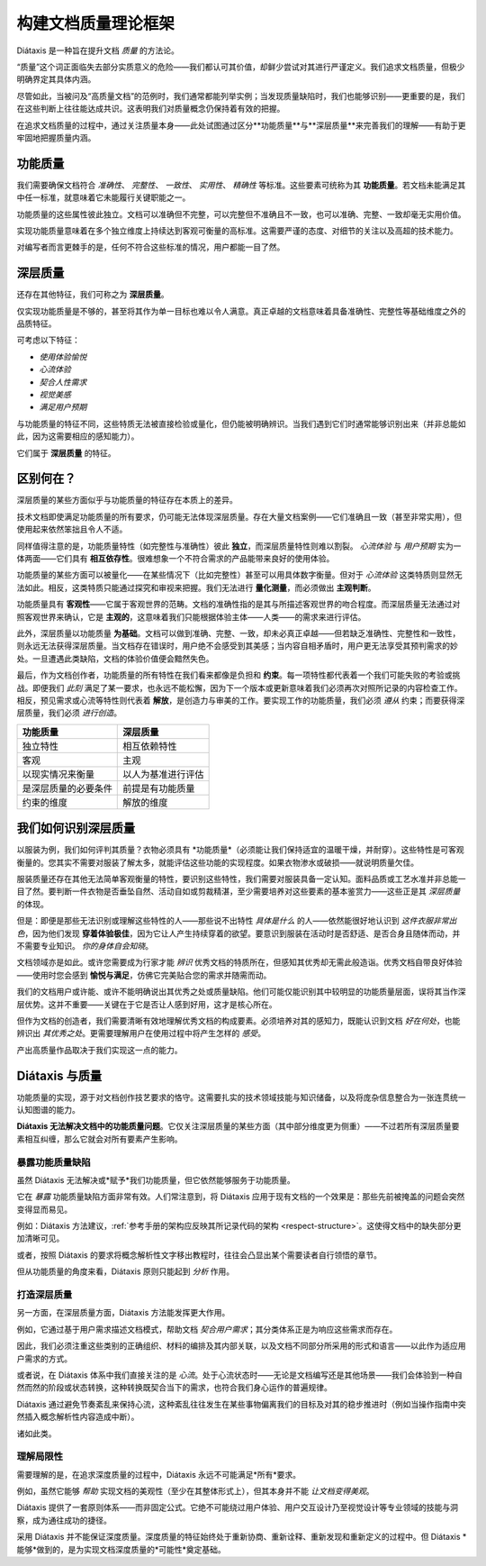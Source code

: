 构建文档质量理论框架
===============================================

Diátaxis 是一种旨在提升文档 *质量* 的方法论。

“质量”这个词正面临失去部分实质意义的危险——我们都认可其价值，却鲜少尝试对其进行严谨定义。我们追求文档质量，但极少明确界定其具体内涵。

尽管如此，当被问及“高质量文档”的范例时，我们通常都能列举实例；当发现质量缺陷时，我们也能够识别——更重要的是，我们在这些判断上往往能达成共识。这表明我们对质量概念仍保持着有效的把握。

在追求文档质量的过程中，通过关注质量本身——此处试图通过区分**功能质量**与**深层质量**来完善我们的理解——有助于更牢固地把握质量内涵。


功能质量
------------------

我们需要确保文档符合 *准确性*、 *完整性*、 *一致性*、 *实用性*、 *精确性* 等标准。这些要素可统称为其 **功能质量**。若文档未能满足其中任一标准，就意味着它未能履行关键职能之一。

功能质量的这些属性彼此独立。文档可以准确但不完整，可以完整但不准确且不一致，也可以准确、完整、一致却毫无实用价值。

实现功能质量意味着在多个独立维度上持续达到客观可衡量的高标准。这需要严谨的态度、对细节的关注以及高超的技术能力。

对编写者而言更棘手的是，任何不符合这些标准的情况，用户都能一目了然。


.. _deep-quality:

深层质量
------------
还存在其他特征，我们可称之为 **深层质量**。

仅实现功能质量是不够的，甚至将其作为单一目标也难以令人满意。真正卓越的文档意味着具备准确性、完整性等基础维度之外的品质特征。

可考虑以下特征：

* *使用体验愉悦*
* *心流体验*
* *契合人性需求*
* *视觉美感*
* *满足用户预期*

与功能质量的特征不同，这些特质无法被直接检验或量化，但仍能被明确辨识。当我们遇到它们时通常能够识别出来（并非总能如此，因为这需要相应的感知能力）。 

它们属于 **深层质量** 的特征。


区别何在？
---------------------------------------------------------------

深层质量的某些方面似乎与功能质量的特征存在本质上的差异。

技术文档即使满足功能质量的所有要求，仍可能无法体现深层质量。存在大量文档案例——它们准确且一致（甚至非常实用），但使用起来依然笨拙且令人不适。

同样值得注意的是，功能质量特性（如完整性与准确性）彼此 **独立**，而深层质量特性则难以割裂。 *心流体验* 与 *用户预期* 实为一体两面——它们具有 **相互依存性**。很难想象一个不符合需求的产品能带来良好的使用体验。

功能质量的某些方面可以被量化——在某些情况下（比如完整性）甚至可以用具体数字衡量。但对于 *心流体验* 这类特质则显然无法如此。相反，这类特质只能通过探究和审视来把握。我们无法进行 **量化测量**，而必须做出 **主观判断**。

功能质量具有 **客观性**——它属于客观世界的范畴。文档的准确性指的是其与所描述客观世界的吻合程度。而深层质量无法通过对照客观世界来确认，它是 **主观的**，这意味着我们只能根据体验主体——人类——的需求来进行评估。

此外，深层质量以功能质量 **为基础**。文档可以做到准确、完整、一致，却未必真正卓越——但若缺乏准确性、完整性和一致性，则永远无法获得深层质量。当文档存在错误时，用户绝不会感受到其美感；当内容自相矛盾时，用户更无法享受其预判需求的妙处。一旦遭遇此类缺陷，文档的体验价值便会黯然失色。

最后，作为文档创作者，功能质量的所有特性在我们看来都像是负担和 **约束**。每一项特性都代表着一个我们可能失败的考验或挑战。即便我们 *此刻* 满足了某一要求，也永远不能松懈，因为下一个版本或更新意味着我们必须再次对照所记录的内容检查工作。相反，预见需求或心流等特性则代表着 **解放**，是创造力与审美的工作。要实现工作的功能质量，我们必须 *遵从* 约束；而要获得深层质量，我们必须 *进行创造*。

.. list-table::
   :header-rows: 1

   * - 功能质量
     - 深层质量
   * - 独立特性
     - 相互依赖特性
   * - 客观
     - 主观
   * - 以现实情况来衡量
     - 以人为基准进行评估
   * - 是深层质量的必要条件
     - 前提是有功能质量
   * - 约束的维度
     - 解放的维度


我们如何识别深层质量
-----------------------------

以服装为例，我们如何评判其质量？衣物必须具有 *功能质量*（必须能让我们保持适宜的温暖干燥，并耐穿）。这些特性是可客观衡量的。您其实不需要对服装了解太多，就能评估这些功能的实现程度。如果衣物渗水或破损——就说明质量欠佳。

服装质量还存在其他无法简单客观衡量的特性，要识别这些特性，我们需要对服装具备一定认知。面料品质或工艺水准并非总能一目了然。要判断一件衣物是否垂坠自然、活动自如或剪裁精湛，至少需要培养对这些要素的基本鉴赏力——这些正是其 *深层质量* 的体现。

但是：即便是那些无法识别或理解这些特性的人——那些说不出特性 *具体是什么* 的人——依然能很好地认识到 *这件衣服非常出色*，因为他们发现 **穿着体验极佳**，因为它让人产生持续穿着的欲望。要意识到服装在活动时是否舒适、是否合身且随体而动，并不需要专业知识。 *你的身体自会知晓*。

文档领域亦是如此。或许您需要成为行家才能 *辨识* 优秀文档的特质所在，但感知其优秀却无需此般造诣。优秀文档自带良好体验——使用时您会感到 **愉悦与满足**，仿佛它完美贴合您的需求并随需而动。

我们的文档用户或许能、或许不能明确说出其优秀之处或质量缺陷。他们可能仅能识别其中较明显的功能质量层面，误将其当作深层优势。这并不重要——关键在于它是否让人感到好用，这才是核心所在。

但作为文档的创造者，我们需要清晰有效地理解优秀文档的构成要素。必须培养对其的感知力，既能认识到文档 *好在何处*，也能辨识出 *其优秀之处*。更需要理解用户在使用过程中将产生怎样的 *感受*。

产出高质量作品取决于我们实现这一点的能力。


Diátaxis 与质量
--------------------

功能质量的实现，源于对文档创作技艺要求的恪守。这需要扎实的技术领域技能与知识储备，以及将庞杂信息整合为一张连贯统一认知图谱的能力。

**Diátaxis 无法解决文档中的功能质量问题**。它仅关注深层质量的某些方面（其中部分维度更为侧重）——不过若所有深层质量要素相互纠缠，那么它就会对所有要素产生影响。


暴露功能质量缺陷
~~~~~~~~~~~~~~~~~~~~~~~~~~~~~~~~~~~~~

虽然 Diátaxis 无法解决或*赋予*我们功能质量，但它依然能够服务于功能质量。

它在 *暴露* 功能质量缺陷方面非常有效。人们常注意到，将 Diátaxis 应用于现有文档的一个效果是：那些先前被掩盖的问题会突然变得显而易见。

例如：Diátaxis 方法建议，:ref:`参考手册的架构应反映其所记录代码的架构 <respect-structure>`。这使得文档中的缺失部分更加清晰可见。

或者，按照 Diátaxis 的要求将概念解析性文字移出教程时，往往会凸显出某个需要读者自行领悟的章节。

但从功能质量的角度来看，Diátaxis 原则只能起到 *分析* 作用。


打造深层质量
~~~~~~~~~~~~~~~~~~~~~

另一方面，在深层质量方面，Diátaxis 方法能发挥更大作用。

例如，它通过基于用户需求描述文档模式，帮助文档 *契合用户需求*；其分类体系正是为响应这些需求而存在。

因此，我们必须注重这些类别的正确组织、材料的编排及其内部关联，以及文档不同部分所采用的形式和语言——以此作为适应用户需求的方式。

或者说，在 Diátaxis 体系中我们直接关注的是 *心流*。处于心流状态时——无论是文档编写还是其他场景——我们会体验到一种自然而然的阶段或状态转换，这种转换既契合当下的需求，也符合我们身心运作的普遍规律。

Diátaxis 通过避免节奏紊乱来保持心流，这种紊乱往往发生在某些事物偏离我们的目标及对其的稳步推进时（例如当操作指南中突然插入概念解析性内容造成中断）。

诸如此类。


理解局限性
~~~~~~~~~~~~~~~~~~~~~~~~

需要理解的是，在追求深度质量的过程中，Diátaxis 永远不可能满足*所有*要求。

例如，虽然它能够 *帮助* 实现文档的美观性（至少在其整体形式上），但其本身并不能 *让文档变得美观*。

Diátaxis 提供了一套原则体系——而非固定公式。它绝不可能绕过用户体验、用户交互设计乃至视觉设计等专业领域的技能与洞察，成为通往成功的捷径。

采用 Diátaxis 并不能保证深度质量。深度质量的特征始终处于重新协商、重新诠释、重新发现和重新定义的过程中。但 Diátaxis *能够*做到的，是为实现文档深度质量的*可能性*奠定基础。


